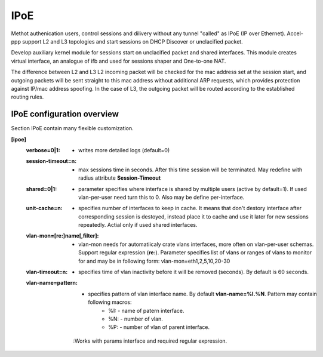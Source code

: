 .. _ipoe:

IPoE
----
Methot authenication users, control sessions and dilivery without any tunnel "called" as IPoE (IP over Ethernet).
Accel-ppp support L2 and L3 topologies and start sessions on DHCP Discover or unclacified packet.

Develop auxiliary kernel module for sessions start on unclacified packet and shared interfaces.
This module creates virtual interface, an analogue of ifb and used for sessions shaper and One-to-one NAT.

The difference between L2 and L3
L2 incoming packet will be checked for the mac address set at the session start, and outgoing packets will be sent straight to this mac address without additional ARP requests, which provides protection against IP/mac address spoofing.
In the case of L3, the outgoing packet will be routed according to the established routing rules.

IPoE configuration overview
^^^^^^^^^^^^^^^^^^^^^^^^^^^

Section IPoE contain many flexible customization.

**[ipoe]**
  :**verbose=0|1**: - writes more detailed logs (default=0)
  :**session-timeout=n**: - max sessions time in seconds. After this time session will be terminated. May redefine with radius attribute **Session-Timeout**
  :**shared=0|1**: - parameter specifies where interface is shared by multiple users (active by default=1). If used vlan-per-user need turn this to 0. Also may be define per-interface.
  :**unit-cache=n**: - specifies number of interfaces to keep in cache. It means that don't destory interface after corresponding session is destoyed, instead place it to cache and use it later for new sessions repeatedly. Actial only if used shared interfaces.
  :**vlan-mon=[re\:]name[,filter]**: - vlan-mon needs for automatiicaly crate vlans interfaces, more often on vlan-per-user schemas. Support regular expression (**re:**). Parameter specifies list of vlans or ranges of vlans to monitor for and may be in following form: vlan-mon=eth1,2,5,10,20-30
  :**vlan-timeout=n**: - specifies time of vlan inactivity before it will be removed (seconds). By default is 60 seconds.
  :**vlan-name=pattern**: - specifies pattern of vlan interface name. By default **vlan-name=%I.%N**. Pattern may contain following macros: 
        * %I: - name of patern interface.
        * %N: - number of vlan.
        * %P: - number of vlan of parent interface.
    :Works with params interface and required regular expression.
  

